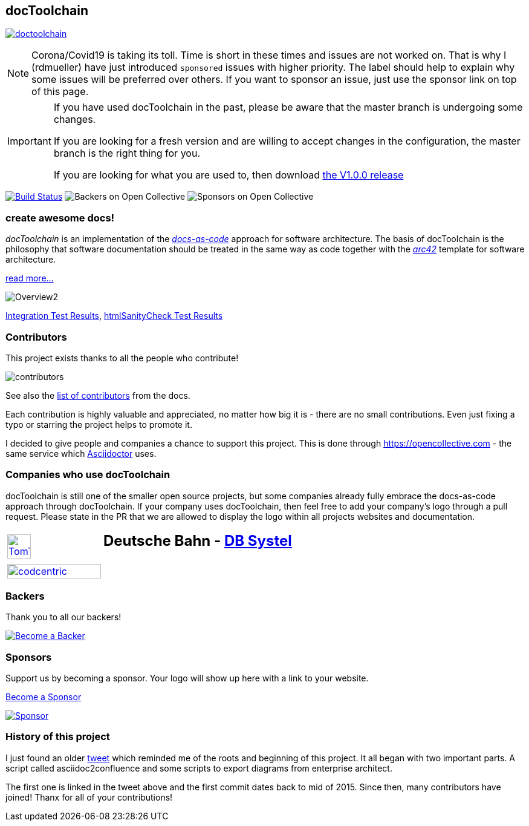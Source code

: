 
:imagesdir: images

== docToolchain

:url-ci-travis: https://travis-ci.com/doctoolchain/doctoolchain

image:https://api.travis-ci.com/doctoolchain/doctoolchain.svg?branch=master[link={url-ci-travis}]


[NOTE]
====
Corona/Covid19 is taking its toll.
Time is short in these times and issues are not worked on.
That is why I (rdmueller) have just introduced `sponsored` issues with higher priority.
The label should help to explain why some issues will be preferred over others.
If you want to sponsor an issue, just use the sponsor link on top of this page.
====

[IMPORTANT]
====
If you have used docToolchain in the past, please be aware that the master branch is undergoing some changes.

If you are looking for a fresh version and are willing to accept changes in the configuration, the master branch is the right thing for you.

If you are looking for what you are used to, then download https://github.com/docToolchain/docToolchain/releases[the V1.0.0 release]
====

image:https://travis-ci.org/docToolchain/docToolchain.svg?branch=master["Build Status", link="https://travis-ci.org/docToolchain/docToolchain"]
image:https://opencollective.com/doctoolchain/backers/badge.svg["Backers on Open Collective"]
image:https://opencollective.com/doctoolchain/sponsors/badge.svg["Sponsors on Open Collective"]

=== create awesome docs!

_docToolchain_ is an implementation of the http://www.writethedocs.org/guide/docs-as-code/[_docs-as-code_] approach for software architecture.
The basis of docToolchain is the philosophy that software documentation should be treated in the same way as code together with the http://arc42.org[_arc42_] template for software architecture.

https://docToolchain.github.io/docToolchain[read more...]

image::https://doctoolchain.github.io/docToolchain/images/ea/Manual/Overview2.png[]

https://doctoolchain.github.io/docToolchain/tests/[Integration Test Results], https://doctoolchain.github.io/docToolchain/htmlchecks/[htmlSanityCheck Test Results]

=== Contributors

This project exists thanks to all the people who contribute!

image::https://opencollective.com/doctoolchain/contributors.svg?width=600&button=false[]

See also the https://doctoolchain.github.io/docToolchain/#_acknowledgements_and_contributors[list of contributors] from the docs.

Each contribution is highly valuable and appreciated, no matter how big it is - there are no small contributions.
Even just fixing a typo or starring the project helps to promote it.

I decided to give people and companies a chance to support this project.
This is done through https://opencollective.com - the same service which https://asciidoctor.org/[Asciidoctor] uses.

=== Companies who use docToolchain

docToolchain is still one of the smaller open source projects,
but some companies already fully embrace the docs-as-code approach through docToolchain.
If your company uses docToolchain, then feel free to add your company's logo through a pull request.
Please state in the PR that we are allowed to display the logo within all projects websites and documentation.

[cols="1,2"]
|===
a| [link=https://www.tomtom.com]
image::TomTomLogo.png[TomTom, width=50%]
a| ## Deutsche Bahn - https://www.dbsystel.de/[DB Systel]

a| [link=https://www.codecentric.de]
image::cclogo.png[codcentric, width=100%]
a|
|===

=== Backers

Thank you to all our backers!

image::https://opencollective.com/doctoolchain/backers.svg?width=890["Become a Backer", link="https://opencollective.com/doctoolchain#backers"]

=== Sponsors

Support us by becoming a sponsor. Your logo will show up here with a link to your website.

https://opencollective.com/doctoolchain#sponsors[Become a Sponsor]

image::https://opencollective.com/doctoolchain/sponsor/0/avatar.svg["Sponsor", link="https://opencollective.com/doctoolchain/sponsor/0/website"]

=== History of this project

I just found an older https://twitter.com/RalfDMueller/status/668540860649349120[tweet] which reminded me of the roots and beginning of this project.
It all began with two important parts.
A script called asciidoc2confluence and some scripts to export diagrams from enterprise architect.

The first one is linked in the tweet above and the first commit dates back to mid of 2015.
Since then, many contributors have joined!
Thanx for all of your contributions!
